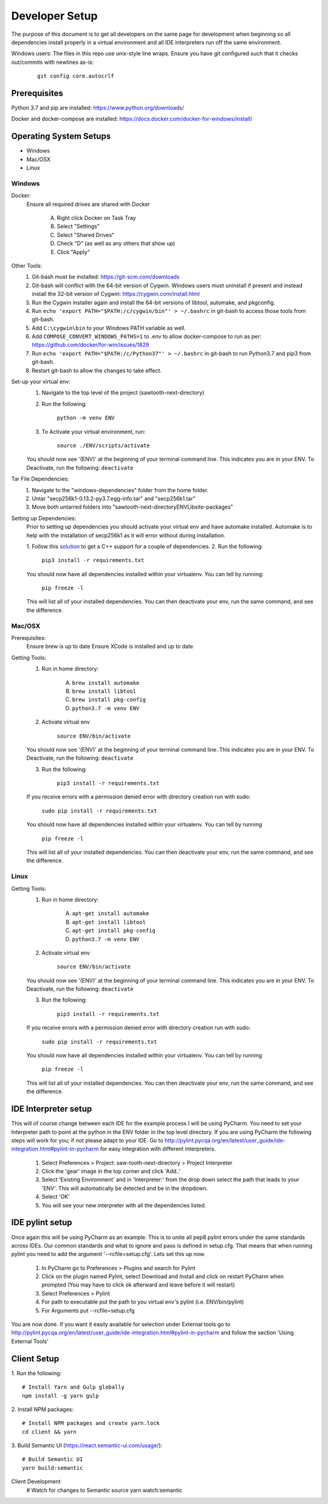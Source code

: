 ===============
Developer Setup
===============

The purpose of this document is to get all developers on the same page for development when beginning so all
dependencies install properly in a virtual environment and all IDE interpreters run off the same environment.

Windows users: The files in this repo use unix-style line wraps. Ensure you have git configured such that it checks
out/commits with newlines as-is:

 ::

   git config core.autocrlf

Prerequisites
=============
Python 3.7 and pip are installed: https://www.python.org/downloads/

Docker and docker-compose are installed: https://docs.docker.com/docker-for-windows/install/



Operating System Setups
=======================

- Windows
- Mac/OSX
- Linux



-------
Windows
-------

Docker:
    Ensure all required drives are shared with Docker

        A. Right click Docker on Task Tray
        B. Select "Settings"
        C. Select "Shared Drives"
        D. Check "D" (as well as any others that show up)
        E. Click "Apply"

Other Tools:
    1. Git-bash must be installed: https://git-scm.com/downloads
    2. Git-bash will conflict with the 64-bit version of Cyqwin. Windows users must uninstall if present and instead install the 32-bit version of Cygwin: https://cygwin.com/install.html
    3. Run the Cygwin installer again and install the 64-bit versions of libtool, automake, and pkgconfig.
    4. Run ``echo 'export PATH="$PATH:/c/cygwin/bin"' > ~/.bashrc`` in git-bash to access those tools from git-bash. 
    5. Add ``C:\cygwin\bin`` to your Windows PATH variable as well.
    6. Add ``COMPOSE_CONVERT_WINDOWS_PATHS=1`` to .env to allow docker-compose to run as per: https://github.com/docker/for-win/issues/1829
    7. Run ``echo 'export PATH="$PATH:/c/Python37"' > ~/.bashrc`` in git-bash to run Python3.7 and pip3 from git-bash.
    8. Restart git-bash to allow the changes to take effect.


Set-up your virtual env:
    1. Navigate to the top level of the project (sawtooth-next-directory)
    2. Run the following:

        ``python -m venv ENV``
    3. To Activate your virtual environment, run:

        ``source ./ENV/scripts/activate``
    
    You should now see '(ENV)' at the beginning of your terminal command line. This indicates you are in your ENV.
    To Deactivate, run the following:
    ``deactivate``


Tar File Dependencies:
    1. Navigate to the "windows-dependencies" folder from the home folder.
    2. Untar "secp256k1-0.13.2-py3.7.egg-info.tar" and "secp256k1.tar"
    3. Move both untarred folders into "\sawtooth-next-directory\ENV\Lib\site-packages"


Setting up Dependencies:
    Prior to setting up dependencies you should activate your virtual env and have automake installed. Automake is to
    help with the installation of secp256k1 as it will error without during installation.

    1. Follow this `solution <https://stackoverflow.com/questions/29846087/microsoft-visual-c-14-0-is-required-unable-to-find-vcvarsall-bat>`_
    to get a C++ support for a couple of dependencies.
    2. Run the following:

        ``pip3 install -r requirements.txt``

    You should now have all dependencies installed within your virtualenv. You can tell by running:

        ``pip freeze -l``

    This will list all of your installed dependencies. You can then deactivate your env, run the same command, and see
    the difference.




-------
Mac/OSX 
-------

Prerequisites:
    Ensure brew is up to date
    Ensure XCode is installed and up to date

Getting Tools:
    1. Run in home directory:
        
        A. ``brew install automake``
        B. ``brew install libtool``
        C. ``brew install pkg-config``
        D. ``python3.7 -m venv ENV``

    2. Activate virtual env

        ``source ENV/bin/activate``

    You should now see '(ENV)' at the beginning of your terminal command line. This indicates you are in your ENV.
    To Deactivate, run the following:
    ``deactivate``

    3. Run the following:

        ``pip3 install -r requirements.txt``

    If you receive errors with a permission denied error with directory creation run with sudo:

        ``sudo pip install -r requirements.txt``
    
    You should now have all dependencies installed within your virtualenv. You can tell by running

        ``pip freeze -l``
    
    This will list all of your installed dependencies. You can then deactivate your env, run the same command, and see
    the difference.


-----
Linux
-----

Getting Tools:
    1. Run in home directory:
        
        A. ``apt-get install automake``
        B. ``apt-get install libtool``
        C. ``apt-get install pkg-config``
        D. ``python3.7 -m venv ENV``

    2. Activate virtual env

        ``source ENV/bin/activate``

    You should now see '(ENV)' at the beginning of your terminal command line. This indicates you are in your ENV.
    To Deactivate, run the following:
    ``deactivate``

    3. Run the following:

        ``pip3 install -r requirements.txt``

    If you receive errors with a permission denied error with directory creation run with sudo:

        ``sudo pip install -r requirements.txt``
    
    You should now have all dependencies installed within your virtualenv. You can tell by running

        ``pip freeze -l``
    
    This will list all of your installed dependencies. You can then deactivate your env, run the same command, and see
    the difference.


IDE Interpreter setup
=====================
This will of course change between each IDE for the example process I will be using PyCharm.  You need to set your
Interpreter path to point at the python in the ENV folder in the top level directory. If you are using PyCharm the
following steps will work for you; if not please adapt to your IDE.  Go to
http://pylint.pycqa.org/en/latest/user_guide/ide-integration.html#pylint-in-pycharm for easy integration with different interpreters.

 1. Select Preferences > Project: saw-tooth-next-directory > Project Interpreter
 2. Click the 'gear' image in the top corner and click 'Add..'
 3. Select 'Existing Environment' and in 'Interpreter:' from the drop down select the path that leads to your 'ENV'. This will automatically be detected and be in the dropdown.
 4. Select 'OK'
 5.  You will see your new interpreter with all the dependencies listed. 

IDE pylint setup
================
Once again this will be using PyCharm as an example.  This is to unite all pep8 pylint errors under the same standards
across IDEs.  Our common standards and what to ignore and pass is defined in setup.cfg.  That means that when running
pylint you need to add the argument '--rcfile=setup.cfg'.  Lets set this up now.

 1. In PyCharm go to Preferences > Plugins  and search for Pylint
 2. Click on the plugin named Pylint, select Download and Install and click on restart PyCharm when prompted (You may have to click ok afterward and leave before it will restart)
 3. Select Preferences > Pylint
 4. For path to executable put the path to you virtual env's pylint (i.e. ENV/bin/pylint)
 5. For Arguments put --rcfile=setup.cfg

You are now done.  If you want it easily available for selection under External tools go to
http://pylint.pycqa.org/en/latest/user_guide/ide-integration.html#pylint-in-pycharm and follow the section
'Using External Tools'

Client Setup
================
1. Run the following:
::
    # Install Yarn and Gulp globally
    npm install -g yarn gulp

2. Install NPM packages:
::
    # Install NPM packages and create yarn.lock
    cd client && yarn

3. Build Semantic UI (https://react.semantic-ui.com/usage/):
::
    # Build Semantic UI
    yarn build:semantic

Client Development
   # Watch for changes to Semantic source
   yarn watch:semantic

